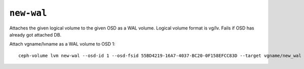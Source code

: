.. _ceph-volume-lvm-newwal:

``new-wal``
===========

Attaches the given logical volume to the given OSD as a WAL volume.
Logical volume format is vg/lv. Fails if OSD has already got attached DB.

Attach vgname/lvname as a WAL volume to OSD 1::

    ceph-volume lvm new-wal --osd-id 1 --osd-fsid 55BD4219-16A7-4037-BC20-0F158EFCC83D --target vgname/new_wal
